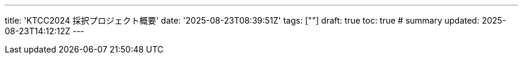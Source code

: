 ---
title: 'KTCC2024 採択プロジェクト概要'
date: '2025-08-23T08:39:51Z'
tags: [""]
draft: true
toc: true
# summary
updated: 2025-08-23T14:12:12Z
---
